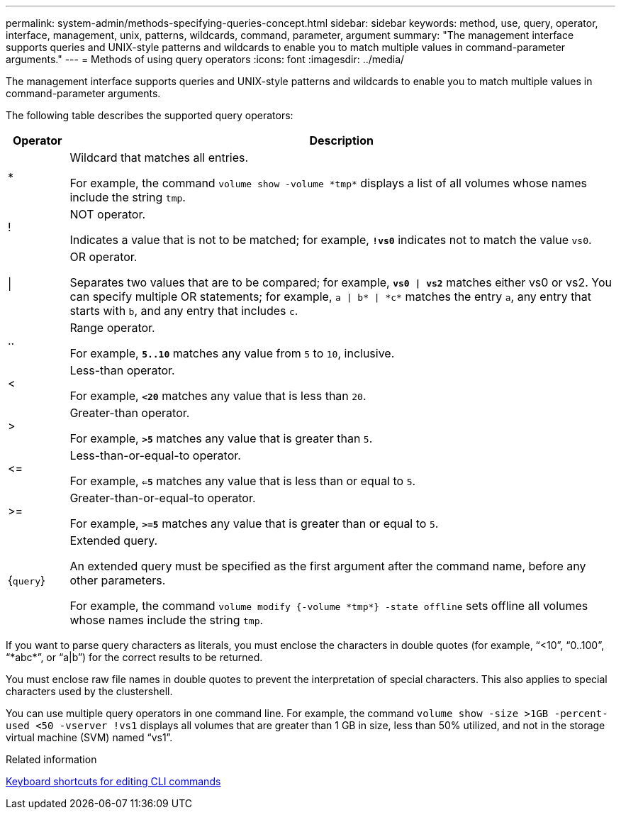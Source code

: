 ---
permalink: system-admin/methods-specifying-queries-concept.html
sidebar: sidebar
keywords: method, use, query, operator, interface, management, unix, patterns, wildcards, command, parameter, argument
summary: "The management interface supports queries and UNIX-style patterns and wildcards to enable you to match multiple values in command-parameter arguments."
---
= Methods of using query operators
:icons: font
:imagesdir: ../media/

[.lead]
The management interface supports queries and UNIX-style patterns and wildcards to enable you to match multiple values in command-parameter arguments.

The following table describes the supported query operators:

[cols="10,90",options="header"]
|===
| Operator| Description
a|
*
a|
Wildcard that matches all entries.

For example, the command `volume show -volume \*tmp*` displays a list of all volumes whose names include the string `tmp`.

a|
!
a|
NOT operator.

Indicates a value that is not to be matched; for example, `*!vs0*` indicates not to match the value `vs0`.

a|
\|
a|
OR operator.

Separates two values that are to be compared; for example, `*vs0 \| vs2*` matches either vs0 or vs2. You can specify multiple OR statements; for example, `a \| b* \| \*c*` matches the entry `a`, any entry that starts with `b`, and any entry that includes `c`.

a|
..
a|
Range operator.

For example, `*5..10*` matches any value from `5` to `10`, inclusive.

a|
<
a|
Less-than operator.

For example, `*<20*` matches any value that is less than `20`.

a|
>
a|
Greater-than operator.

For example, `*>5*` matches any value that is greater than `5`.

a|
\<=
a|
Less-than-or-equal-to operator.

For example, `*<=5*` matches any value that is less than or equal to `5`.

a|
>=
a|
Greater-than-or-equal-to operator.

For example, `*>=5*` matches any value that is greater than or equal to `5`.

a|
{`query`}
a|
Extended query.

An extended query must be specified as the first argument after the command name, before any other parameters.

For example, the command `volume modify {-volume \*tmp*} -state offline` sets offline all volumes whose names include the string `tmp`.

|===
If you want to parse query characters as literals, you must enclose the characters in double quotes (for example, "`<10`", "`0..100`", "`\*abc*`", or "`a|b`") for the correct results to be returned. 

You must enclose raw file names in double quotes to prevent the interpretation of special characters. This also applies to special characters used by the clustershell.

You can use multiple query operators in one command line. For example, the command `volume show -size >1GB -percent-used <50 -vserver !vs1` displays all volumes that are greater than 1 GB in size, less than 50% utilized, and not in the storage virtual machine (SVM) named "`vs1`".

.Related information

link:../system-admin/keyboard-shortcuts-edit-cli-commands-reference.html[Keyboard shortcuts for editing CLI commands]

// 2024 MAR 13, ONTAPDOC-1503